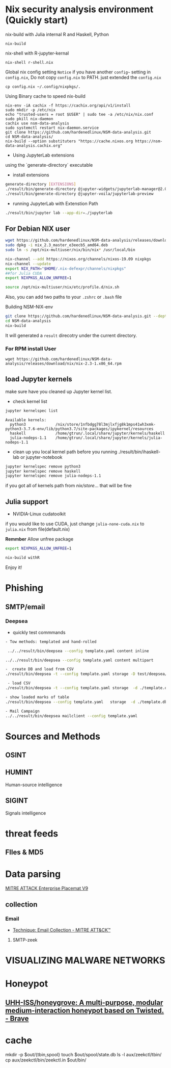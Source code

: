 #+TITLE:
* Nix security analysis environment (Quickly start)
nix-build with Julia internal R and Haskell, Python

#+BEGIN_EXAMPLE
nix-build 
#+END_EXAMPLE
nix-shell with R-jupyter-kernal

#+BEGIN_EXAMPLE
nix-shell r-shell.nix
#+END_EXAMPLE
Global nix config setting
~Notice~ if you have another ~config~~ setting in ~config.nix~, Do not copy
~config.nix~ to PATH. just extended the ~config.nix~

#+BEGIN_EXAMPLE
cp config.nix ~/.config/nixpkgs/.
#+END_EXAMPLE

Using Binary cache to speed nix-build

#+BEGIN_EXAMPLE
nix-env -iA cachix -f https://cachix.org/api/v1/install
sudo mkdir -p /etc/nix
echo "trusted-users = root $USER" | sudo tee -a /etc/nix/nix.conf
sudo pkill nix-daemon
cachix use nsm-data-analysis
sudo systemctl restart nix-daemon.service
git clone https://github.com/hardenedlinux/NSM-data-analysis.git
cd NSM-data-analysis/
nix-build --option substituters "https://cache.nixos.org https://nsm-data-analysis.cachix.org"
#+END_EXAMPLE
- Using JupyterLab extensions


using the `generate-directory` executable

- install extensions


#+begin_src sh :async t :exports both :results output
generate-directory [EXTENSIONS]
./result/bin/generate-directory @jupyter-widgets/jupyterlab-manager@2.0
./result/bin/generate-directory @jupyter-voila/jupyterlab-preview
#+end_src

- running JupyterLab with Extenstion Path


#+begin_src sh :async t :exports both :results output
./result/bin/jupyter lab --app-dir=./jupyterlab
#+end_src

** For Debian NIX user
#+begin_src sh :async t :exports both :results output
wget https://github.com/hardenedlinux/NSM-data-analysis/releases/download/nix/nix_2.3_master_e3eecb5_amd64.deb
sudo dpkg -i nix_2.3_master_e3eecb5_amd64.deb
sudo ln -s /opt/nix-multiuser/nix/bin/nix* /usr/local/bin

nix-channel --add https://nixos.org/channels/nixos-19.09 nixpkgs
nix-channel --update
export NIX_PATH="$HOME/.nix-defexpr/channels/nixpkgs"
##for Julia CUDA
export NIXPKGS_ALLOW_UNFREE=1

source /opt/nix-multiuser/nix/etc/profile.d/nix.sh
#+end_src

Also, you can add two paths to your ~.zshrc~ or ~.bash~ file

Building NSM-NIX-env

#+begin_src sh :async t :exports both :results output
git clone https://github.com/hardenedlinux/NSM-data-analysis.git --depth=1 --recurse-submodules
cd NSM-data-analysis
nix-build 
#+end_src

It will generated a ~result~ direcotry under the current directory.

***  For RPM install User
#+BEGIN_EXAMPLE
wget https://github.com/hardenedlinux/NSM-data-analysis/releases/download/nix/nix-2.3-1.x86_64.rpm
#+END_EXAMPLE
** load Jupyter kernels
make sure have you cleaned up Jupyter kernel list.

- check kernel list


#+begin_src sh :async t :exports both :results output
jupyter kernelspec list
#+end_src

#+RESULTS:
: Available kernels:
:   python3             /nix/store/1nfbdgg78l3mjlxfjg8k1mps41wh3xmk-python3-3.7.6-env/lib/python3.7/site-packages/ipykernel/resources
:   haskell             /home/gtrun/.local/share/jupyter/kernels/haskell
:   julia-nodeps-1.1    /home/gtrun/.local/share/jupyter/kernels/julia-nodeps-1.1

- clean up you local kernel path before you running ./result/bin/ihaskell-lab or
  jupyter-notebook


#+begin_src sh :async t :exports both :results output
jupyter kernelspec remove python3
jupyter kernelspec remove haskell
jupyter kernelspec remove julia-nodeps-1.1
#+end_src

if you got all of kernels path from /nix/store/... that will be fine

** Julia support
- NVIDIA-Linux cudatoolkit 


if you would like to use CUDA, just change ~julia-none-cuda.nix~ to ~julia.nix~
from file(default.nix)

*Remmber* Allow unfree package

#+begin_src sh :async t :exports both :results output
export NIXPKGS_ALLOW_UNFREE=1

nix-build withR 
#+end_src

Enjoy it!

* Phishing
** SMTP/email
*** Deepsea
- quickly test commmands


#+begin_src sh :async t :exports both :results output
- Tow methods: templated and hand-rolled

 ../../result/bin/deepsea --config template.yaml content inline

../../result/bin/deepsea --config template.yaml content multipart

-  create DB and load from CSV
./result/bin/deepsea -t --config template.yaml storage -D test/deepsea/template.db manager  -T createtable

 - load CSV
./result/bin/deepsea -t --config template.yaml storage  -d ./template.db load -s ./marks.csv

- show loaded marks of table
./result/bin/deepsea --config template.yaml   storage  -d ./template.db manager  -T showmarks

- Mail Campaign
../../result/bin/deepsea mailclient --config template.yaml
#+end_src

* Sources and Methods
** OSINT
** HUMINT
 Human-source intelligence

** SIGINT
 Signals intelligence

* threat feeds
** FIles & MD5
* Data parsing
[[https://attack.mitre.org/docs/MITRE_ATTACK_Enterprise_11x17.pdf][MITRE ATTACK Enterprise Placemat V9]]

** collection
*** Email
    - [[https://attack.mitre.org/techniques/T1114/][Technique: Email Collection - MITRE ATT&CK™]]


**** SMTP-zeek
* VISUALIZING MALWARE NETWORKS
* Honeypot
** [[https://github.com/UHH-ISS/honeygrove][UHH-ISS/honeygrove: A multi-purpose, modular medium-interaction honeypot based on Twisted. - Brave]]
* cache
mkdir -p $out/{tbin,spool}
  touch $out/spool/state.db
  ls -l aux/zeekctl/tbin/
  cp aux/zeekctl/bin/zeekctl.in $out/bin/

#+begin_src sh :async t :exports both :results output

#+end_src
